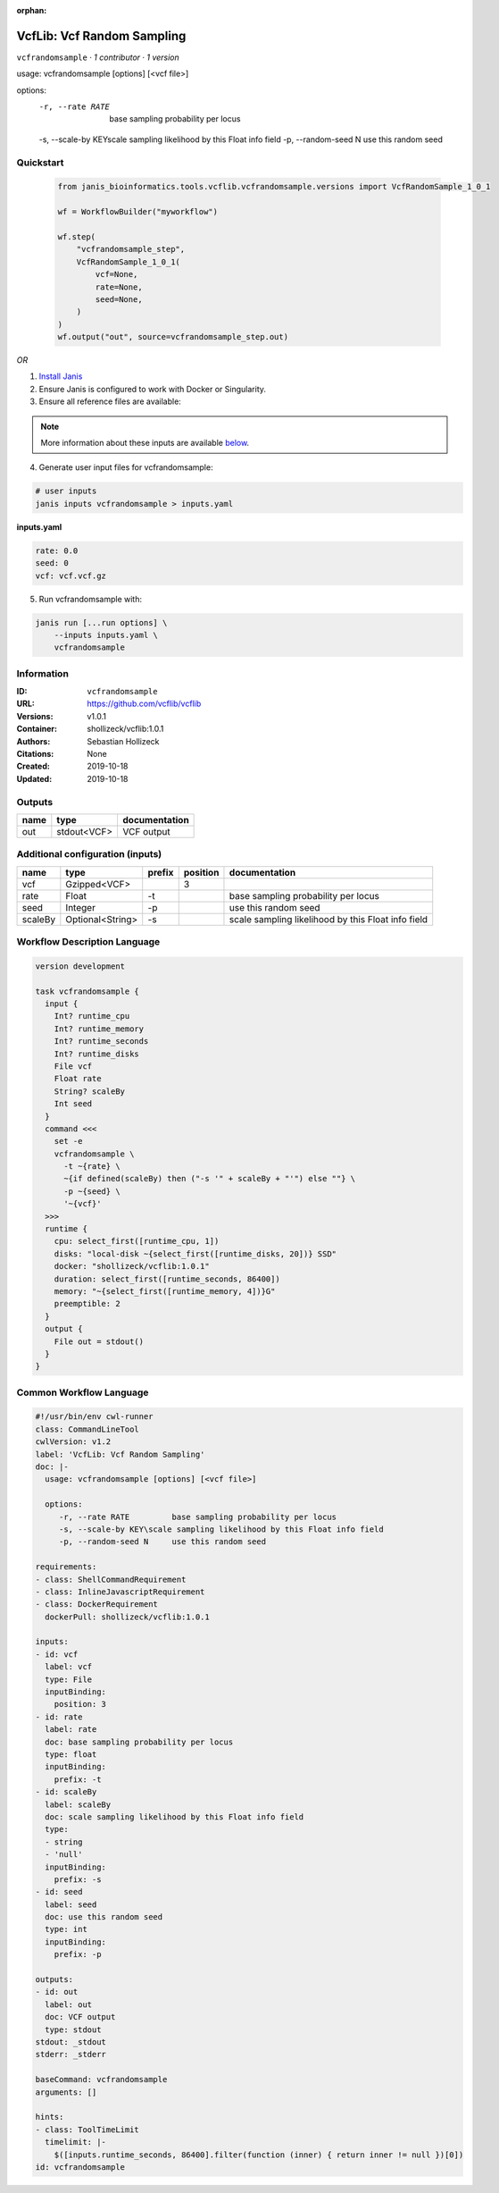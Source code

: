 :orphan:

VcfLib: Vcf Random Sampling
=============================================

``vcfrandomsample`` · *1 contributor · 1 version*

usage: vcfrandomsample [options] [<vcf file>]

options:
	-r, --rate RATE 	base sampling probability per locus
	-s, --scale-by KEY\scale sampling likelihood by this Float info field
	-p, --random-seed N	use this random seed


Quickstart
-----------

    .. code-block:: python

       from janis_bioinformatics.tools.vcflib.vcfrandomsample.versions import VcfRandomSample_1_0_1

       wf = WorkflowBuilder("myworkflow")

       wf.step(
           "vcfrandomsample_step",
           VcfRandomSample_1_0_1(
               vcf=None,
               rate=None,
               seed=None,
           )
       )
       wf.output("out", source=vcfrandomsample_step.out)
    

*OR*

1. `Install Janis </tutorials/tutorial0.html>`_

2. Ensure Janis is configured to work with Docker or Singularity.

3. Ensure all reference files are available:

.. note:: 

   More information about these inputs are available `below <#additional-configuration-inputs>`_.



4. Generate user input files for vcfrandomsample:

.. code-block:: bash

   # user inputs
   janis inputs vcfrandomsample > inputs.yaml



**inputs.yaml**

.. code-block:: yaml

       rate: 0.0
       seed: 0
       vcf: vcf.vcf.gz




5. Run vcfrandomsample with:

.. code-block:: bash

   janis run [...run options] \
       --inputs inputs.yaml \
       vcfrandomsample





Information
------------

:ID: ``vcfrandomsample``
:URL: `https://github.com/vcflib/vcflib <https://github.com/vcflib/vcflib>`_
:Versions: v1.0.1
:Container: shollizeck/vcflib:1.0.1
:Authors: Sebastian Hollizeck
:Citations: None
:Created: 2019-10-18
:Updated: 2019-10-18


Outputs
-----------

======  ===========  ===============
name    type         documentation
======  ===========  ===============
out     stdout<VCF>  VCF output
======  ===========  ===============


Additional configuration (inputs)
---------------------------------

=======  ================  ========  ==========  ==================================================
name     type              prefix      position  documentation
=======  ================  ========  ==========  ==================================================
vcf      Gzipped<VCF>                         3
rate     Float             -t                    base sampling probability per locus
seed     Integer           -p                    use this random seed
scaleBy  Optional<String>  -s                    scale sampling likelihood by this Float info field
=======  ================  ========  ==========  ==================================================

Workflow Description Language
------------------------------

.. code-block:: text

   version development

   task vcfrandomsample {
     input {
       Int? runtime_cpu
       Int? runtime_memory
       Int? runtime_seconds
       Int? runtime_disks
       File vcf
       Float rate
       String? scaleBy
       Int seed
     }
     command <<<
       set -e
       vcfrandomsample \
         -t ~{rate} \
         ~{if defined(scaleBy) then ("-s '" + scaleBy + "'") else ""} \
         -p ~{seed} \
         '~{vcf}'
     >>>
     runtime {
       cpu: select_first([runtime_cpu, 1])
       disks: "local-disk ~{select_first([runtime_disks, 20])} SSD"
       docker: "shollizeck/vcflib:1.0.1"
       duration: select_first([runtime_seconds, 86400])
       memory: "~{select_first([runtime_memory, 4])}G"
       preemptible: 2
     }
     output {
       File out = stdout()
     }
   }

Common Workflow Language
-------------------------

.. code-block:: text

   #!/usr/bin/env cwl-runner
   class: CommandLineTool
   cwlVersion: v1.2
   label: 'VcfLib: Vcf Random Sampling'
   doc: |-
     usage: vcfrandomsample [options] [<vcf file>]

     options:
     	-r, --rate RATE 	base sampling probability per locus
     	-s, --scale-by KEY\scale sampling likelihood by this Float info field
     	-p, --random-seed N	use this random seed

   requirements:
   - class: ShellCommandRequirement
   - class: InlineJavascriptRequirement
   - class: DockerRequirement
     dockerPull: shollizeck/vcflib:1.0.1

   inputs:
   - id: vcf
     label: vcf
     type: File
     inputBinding:
       position: 3
   - id: rate
     label: rate
     doc: base sampling probability per locus
     type: float
     inputBinding:
       prefix: -t
   - id: scaleBy
     label: scaleBy
     doc: scale sampling likelihood by this Float info field
     type:
     - string
     - 'null'
     inputBinding:
       prefix: -s
   - id: seed
     label: seed
     doc: use this random seed
     type: int
     inputBinding:
       prefix: -p

   outputs:
   - id: out
     label: out
     doc: VCF output
     type: stdout
   stdout: _stdout
   stderr: _stderr

   baseCommand: vcfrandomsample
   arguments: []

   hints:
   - class: ToolTimeLimit
     timelimit: |-
       $([inputs.runtime_seconds, 86400].filter(function (inner) { return inner != null })[0])
   id: vcfrandomsample


